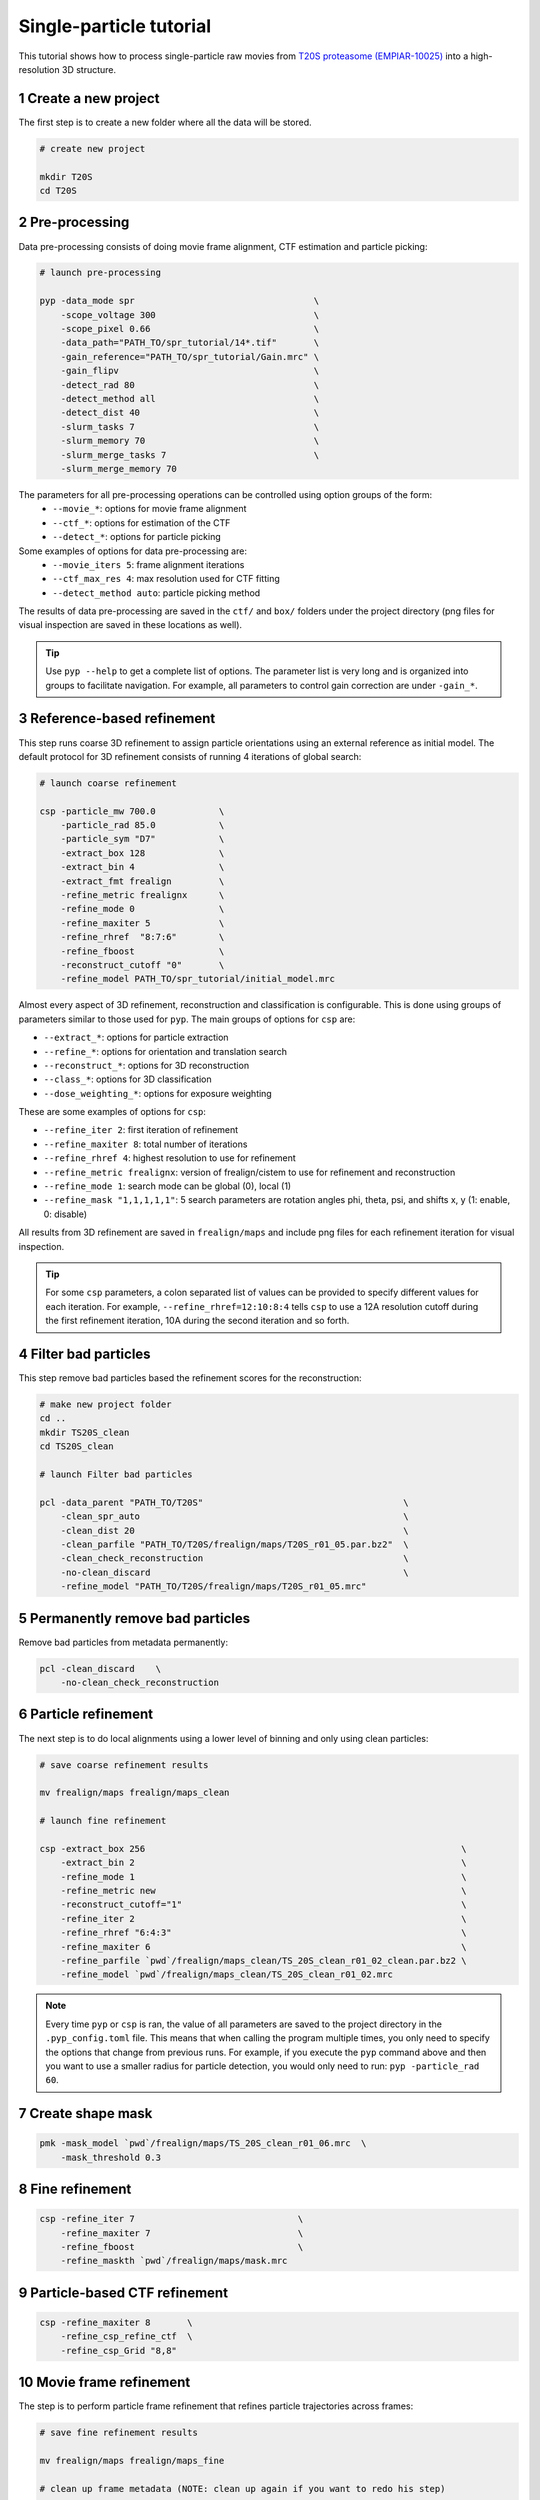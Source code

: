 ========================
Single-particle tutorial
========================

This tutorial shows how to process single-particle raw movies from `T20S proteasome (EMPIAR-10025) <https://www.ebi.ac.uk/empiar/EMPIAR-10025/>`_ into a high-resolution 3D structure.

1 Create a new project
======================

The first step is to create a new folder where all the data will be stored.

.. code-block:: bash

    # create new project

    mkdir T20S
    cd T20S

2 Pre-processing
================

Data pre-processing consists of doing movie frame alignment, CTF estimation and particle picking:

.. code-block:: bash

    # launch pre-processing

    pyp -data_mode spr                                  \
        -scope_voltage 300                              \
        -scope_pixel 0.66                               \
        -data_path="PATH_TO/spr_tutorial/14*.tif"       \
        -gain_reference="PATH_TO/spr_tutorial/Gain.mrc" \
        -gain_flipv                                     \
        -detect_rad 80                                  \
        -detect_method all                              \
        -detect_dist 40                                 \
        -slurm_tasks 7                                  \
        -slurm_memory 70                                \
        -slurm_merge_tasks 7                            \
        -slurm_merge_memory 70


The parameters for all pre-processing operations can be controlled using option groups of the form:
  - ``--movie_*``: options for movie frame alignment
  - ``--ctf_*``: options for estimation of the CTF
  - ``--detect_*``: options for particle picking

Some examples of options for data pre-processing are:
  - ``--movie_iters 5``: frame alignment iterations
  - ``--ctf_max_res 4``: max resolution used for CTF fitting
  - ``--detect_method auto``: particle picking method

The results of data pre-processing are saved in the ``ctf/`` and ``box/`` folders under the project directory (png files for visual inspection are saved in these locations as well).

.. tip::
    Use ``pyp --help`` to get a complete list of options. The parameter list is very long and is organized into groups to facilitate navigation. For example, all parameters to control gain correction are under ``-gain_*``.

3 Reference-based refinement
============================

This step runs coarse 3D refinement to assign particle orientations using an external reference as initial model. The default protocol for 3D refinement consists of running 4 iterations of global search:

.. code-block:: bash

    # launch coarse refinement

    csp -particle_mw 700.0            \
        -particle_rad 85.0            \
        -particle_sym "D7"            \
        -extract_box 128              \
        -extract_bin 4                \
        -extract_fmt frealign         \
        -refine_metric frealignx      \
        -refine_mode 0                \
        -refine_maxiter 5             \
        -refine_rhref  "8:7:6"        \
        -refine_fboost                \
        -reconstruct_cutoff "0"       \
        -refine_model PATH_TO/spr_tutorial/initial_model.mrc

Almost every aspect of 3D refinement, reconstruction and classification is configurable. This is done using groups of parameters similar to those used for ``pyp``. The main groups of options for ``csp`` are: 

- ``--extract_*``: options for particle extraction
- ``--refine_*``: options for orientation and translation search
- ``--reconstruct_*``: options for 3D reconstruction
- ``--class_*``: options for 3D classification
- ``--dose_weighting_*``: options for exposure weighting

These are some examples of options for ``csp``:

- ``--refine_iter 2``: first iteration of refinement
- ``--refine_maxiter 8``: total number of iterations
- ``--refine_rhref 4``: highest resolution to use for refinement
- ``--refine_metric frealignx``: version of frealign/cistem to use for refinement and reconstruction
- ``--refine_mode 1``: search mode can be global (0), local (1)
- ``--refine_mask "1,1,1,1,1"``: 5 search parameters are rotation angles phi, theta, psi, and shifts x, y (1: enable, 0: disable) 

All results from 3D refinement are saved in ``frealign/maps`` and include png files for each refinement iteration for visual inspection.

.. tip::
    For some ``csp`` parameters, a colon separated list of values can be provided to specify different values for each iteration. For example, ``--refine_rhref=12:10:8:4`` tells ``csp`` to use a 12A resolution cutoff during the first refinement iteration, 10A during the second iteration and so forth.

4 Filter bad particles
======================

This step remove bad particles based the refinement scores for the reconstruction:

.. code-block:: bash

    # make new project folder
    cd .. 
    mkdir TS20S_clean
    cd TS20S_clean

    # launch Filter bad particles 

    pcl -data_parent "PATH_TO/T20S"                                      \
        -clean_spr_auto                                                  \
        -clean_dist 20                                                   \
        -clean_parfile "PATH_TO/T20S/frealign/maps/T20S_r01_05.par.bz2"  \
        -clean_check_reconstruction                                      \
        -no-clean_discard                                                \
        -refine_model "PATH_TO/T20S/frealign/maps/T20S_r01_05.mrc"

5 Permanently remove bad particles
==================================

Remove bad particles from metadata permanently:

.. code-block:: bash
    
    pcl -clean_discard    \
        -no-clean_check_reconstruction


6 Particle refinement
=====================

The next step is to do local alignments using a lower level of binning and only using clean particles:

.. code-block:: bash

    # save coarse refinement results

    mv frealign/maps frealign/maps_clean

    # launch fine refinement

    csp -extract_box 256                                                            \
        -extract_bin 2                                                              \
        -refine_mode 1                                                              \
        -refine_metric new                                                          \
        -reconstruct_cutoff="1"                                                     \
        -refine_iter 2                                                              \
        -refine_rhref "6:4:3"                                                       \
        -refine_maxiter 6                                                           \
        -refine_parfile `pwd`/frealign/maps_clean/TS_20S_clean_r01_02_clean.par.bz2 \
        -refine_model `pwd`/frealign/maps_clean/TS_20S_clean_r01_02.mrc

.. note::
    Every time ``pyp`` or ``csp`` is ran, the value of all parameters are saved to the project directory in the ``.pyp_config.toml`` file. This means that when calling the program multiple times, you only need to specify the options that change from previous runs. For example, if you execute the ``pyp`` command above and then you want to use a smaller radius for particle detection, you would only need to run: ``pyp -particle_rad 60``. 

7 Create shape mask
===================

.. code-block:: bash

    pmk -mask_model `pwd`/frealign/maps/TS_20S_clean_r01_06.mrc  \
        -mask_threshold 0.3

8 Fine refinement
=================
.. code-block:: bash

    csp -refine_iter 7                               \
        -refine_maxiter 7                            \
        -refine_fboost                               \
        -refine_maskth `pwd`/frealign/maps/mask.mrc


9 Particle-based CTF refinement
==================

.. code-block:: bash

    csp -refine_maxiter 8       \
        -refine_csp_refine_ctf  \
        -refine_csp_Grid "8,8"


10 Movie frame refinement
========================

The step is to perform particle frame refinement that refines particle trajectories across frames:

.. code-block:: bash

    # save fine refinement results

    mv frealign/maps frealign/maps_fine

    # clean up frame metadata (NOTE: clean up again if you want to redo his step)

    rm csp/*local*

    # launch frame refinement

    csp -extract_fmt frealign_local                                             \
        -refine_rhref 3.0                                                       \
        -refine_iter 2                                                          \
        -refine_maxiter 3                                                       \
        -refine_skip                                                            \
        -csp_frame_refinement                                                   \
        -no-refine_rotreg                                                       \
        -refine_transreg                                                        \
        -refine_transreg_method spline                                          \
        -refine_spatial_sigma 15.0                                              \
        -refine_parfile  `pwd`/frealign/maps_refine/TS_20S_clean_r01_07.par.bz2 \
        -refine_model `pwd`/frealign/maps_refine/TS_20S_clean_r01_07.mrc        \
        -no-csp_refine_ctf


.. note::
    If the metadata associated with a given operation (e.g., frame alignment, CTF estimation, particle picking) already exists in the directory structure, that particular operation will be skipped and the information contained in the metadata will be used. If you change a parameter that affects CTF estimation for example, the metadata associated with the CTF ``ctf/*.ctf`` will be deleted so it can be recomputed using the new settings. If you change a parameter that affects the frame alignment routine, the metadata ``ali/*.xf`` will be deleted and the frames will be realigned using the new settings.


.. tip::

    A history of pyp commands used for each project is kept in the ``.pyp_history`` file. 


11 Dose weighting reconstruction
================================

The step is to perform dose-weighting reconstruction that maximizes the contribution from high-quality frames:

.. code-block:: bash

    # launch dose-weighting reconstruction

    csp -extract_fmt frealign_local     \
        -refine_metric new              \
        -dose_weighting_enable          \
        -dose_weighting_fraction 4      \
        -dose_weighting_transition 0.75 \
        -reconstruct_num_frames 38      \
        -refine_iter 4                  \
        -refine_maxiter 4               \
        -refine_skip                    \
        -no-csp_frame_refinement


12 Particle refinement on refined frame averages
================================================

The step is to refine particle rotation and translation on refined particle frames, which have higher SNR:

.. code-block:: bash


    # launch frame refinement

    csp -extract_fmt frealign_local     \
        -refine_rhref 3.0               \
        -refine_iter 5                  \
        -refine_maxiter 5               \
        -no-refine_skip                 \
        -no-csp_frame_refinement

.. note::
    After this step is done, repeating step 9 and step 11 for multiple iterations until convergence is encouraged. Please always enable dose weighting reconstruction to ensure the reference used for refinement is as high resolution as possible. 

13 Map sharpening
==================

Rename ``frealign/maps`` to ``frealign/frame_refine`` and create a new ``frealign/maps``

.. code-block:: bash

    psp -sharpen_input_map "frealign/frame_refine/*_r01_half1.mrc"      \
        -sharpen_automask_threshold 0.5                                 \
        -sharpen_adhoc_bfac -50
